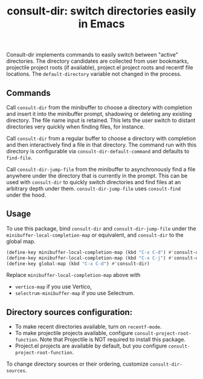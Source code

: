 #+title: consult-dir: switch directories easily in Emacs

Consult-dir implements commands to easily switch between "active" directories. The directory candidates are collected from user bookmarks, projectile project roots (if available), project.el project roots and recentf file locations. The =default-directory= variable not changed in the process.

** Commands
Call =consult-dir= from the minibuffer to choose a directory with completion and insert it into the minibuffer prompt, shadowing or deleting any existing directory. The file name input is retained. This lets the user switch to distant directories very quickly when finding files, for instance.

Call =consult-dir= from a regular buffer to choose a directory with completion and then interactively find a file in that directory. The command run with this directory is configurable via =consult-dir-default-command= and defaults to =find-file=.

Call =consult-dir-jump-file= from the minibuffer to asynchronously find a file anywhere under the directory that is currently in the prompt. This can be used with =consult-dir= to quickly switch directories and find files at an arbitrary depth under them. =consult-dir-jump-file= uses =consult-find= under the hood.

** Usage
To use this package, bind =consult-dir= and =consult-dir-jump-file= under the =minibuffer-local-completion-map= or equivalent, and =consult-dir= to the global map.

#+begin_src emacs-lisp
(define-key minibuffer-local-completion-map (kbd "C-x C-d") #'consult-dir)
(define-key minibuffer-local-completion-map (kbd "C-x C-j") #'consult-dir-jump-file)
(define-key global-map (kbd "C-x C-d") #'consult-dir)
#+end_src

Replace =minibuffer-local-completion-map= above with
- =vertico-map= if you use Vertico,
- =selectrum-minibuffer-map= if you use Selectrum.

** Directory sources configuration:
- To make recent directories available, turn on =recentf-mode=.
- To make projectile projects available, configure =consult-project-root-function=. Note that Projectile is NOT required to install this package.
- Project.el projects are available by default, but you configure =consult-project-root-function=. 

To change directory sources or their ordering, customize =consult-dir-sources=.

